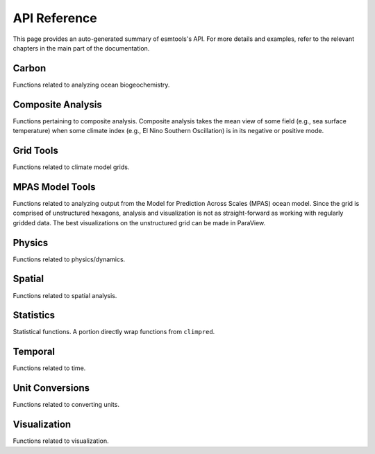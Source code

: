 API Reference
=============

This page provides an auto-generated summary of esmtools's API.
For more details and examples, refer to the relevant chapters in the main part of the documentation.

Carbon
~~~~~~

Functions related to analyzing ocean biogeochemistry.

.. automodsumm:: esmtools.carbon
    :functions-only:
    :toctree: api
    :skip: check_xarray, linear_regression, nanmean, rm_poly

Composite Analysis
~~~~~~~~~~~~~~~~~~

Functions pertaining to composite analysis. Composite analysis takes the mean view of some field (e.g., sea surface temperature) when some climate index (e.g., El Nino Southern Oscillation) is in its negative or positive mode.

.. automodsumm:: esmtools.composite
    :functions-only:
    :toctree: api
    :skip: check_xarray, ttest_ind_from_stats, standardize

Grid Tools
~~~~~~~~~~

Functions related to climate model grids.

.. automodsumm:: esmtools.grid
    :functions-only:
    :toctree: api
    :skip: check_xarray

MPAS Model Tools
~~~~~~~~~~~~~~~~

Functions related to analyzing output from the Model for Prediction Across Scales (MPAS) ocean model. Since the grid is comprised of unstructured hexagons, analysis and visualization is not as straight-forward as working with regularly gridded data. The best visualizations on the unstructured grid can be made in ParaView.

.. automodsumm:: esmtools.mpas
    :functions-only:
    :toctree: api
    :skip: make_cartopy

Physics
~~~~~~~

Functions related to physics/dynamics.

.. automodsumm:: esmtools.physics
    :functions-only:
    :toctree: api

Spatial
~~~~~~~

Functions related to spatial analysis.

.. automodsumm:: esmtools.spatial
    :functions-only:
    :toctree: api
    :skip: check_xarray

Statistics
~~~~~~~~~~

Statistical functions. A portion directly wrap functions from ``climpred``.

.. automodsumm:: esmtools.stats
    :functions-only:
    :toctree: api
    :skip: check_xarray, get_dims, has_dims, lreg, tti_from_stats


Temporal
~~~~~~~~

Functions related to time.

.. automodsumm:: esmtools.temporal
    :functions-only:
    :toctree: api


Unit Conversions
~~~~~~~~~~~~~~~~

Functions related to converting units.

.. automodsumm:: esmtools.conversions
    :functions-only:
    :toctree: api
    :skip: check_xarray

Visualization
~~~~~~~~~~~~~

Functions related to visualization.

.. automodsumm:: esmtools.vis
    :functions-only:
    :toctree: api
    :skip: add_cyclic_point
